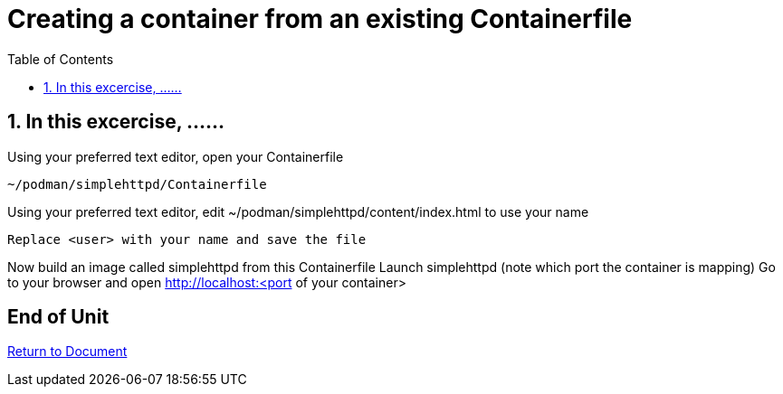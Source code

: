:sectnums:
:sectnumlevels: 3
:markup-in-source: verbatim,attributes,quotes
ifdef::env-github[]
:tip-caption: :bulb:
:note-caption: :information_source:
:important-caption: :heavy_exclamation_mark:
:caution-caption: :fire:
:warning-caption: :warning:
endif::[]
:format_cmd_exec: source,options="nowrap",subs="{markup-in-source}",role="copy"
:format_cmd_output: bash,options="nowrap",subs="{markup-in-source}"
:format_plain: bash,options="nowrap"
ifeval::["%cloud_provider%" == "ec2"]
:format_cmd_exec: source,options="nowrap",subs="{markup-in-source}",role="execute"
endif::[]



:toc:
:toclevels: 1

= Creating a container from an existing Containerfile

== In this excercise, ......

Using your preferred text editor, open your Containerfile

[{format_cmd_exec}]
----
~/podman/simplehttpd/Containerfile
----    

Using your preferred text editor, edit ~/podman/simplehttpd/content/index.html to use your name

[{format_cmd_exec}]
----
Replace <user> with your name and save the file
----

Now build an image called simplehttpd from this Containerfile
Launch simplehttpd (note which port the container is mapping)
Go to your browser and open http://localhost:<port of your container>


[discrete]
== End of Unit

link:../Podman-Desktop-Workshop.adoc[Return to Document]

////
Always end files with a blank line to avoid include problems.
////